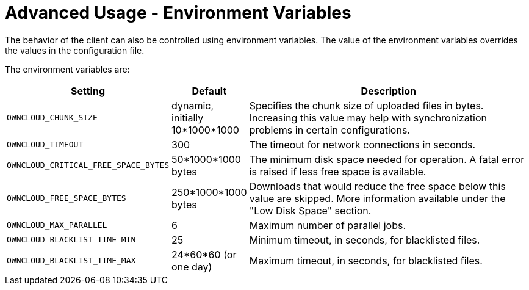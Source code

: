 = Advanced Usage - Environment Variables

The behavior of the client can also be controlled using environment variables.
The value of the environment variables overrides the values in the configuration file.

The environment variables are:

[cols="2,1,4", options="header"]
|===
| Setting
| Default
| Description

| `OWNCLOUD_CHUNK_SIZE`
|  dynamic, initially 10*1000*1000
| Specifies the chunk size of uploaded files in bytes.
Increasing this value may help with synchronization problems in certain configurations.

| `OWNCLOUD_TIMEOUT`
| 300 
| The timeout for network connections in seconds.

| `OWNCLOUD_CRITICAL_FREE_SPACE_BYTES` 
| 50*1000*1000 bytes 
| The minimum disk space needed for operation.
A fatal error is raised if less free space is available.

| `OWNCLOUD_FREE_SPACE_BYTES` 
| 250*1000*1000 bytes 
| Downloads that would reduce the free space below this value are skipped.
More information available under the "Low Disk Space" section.

| `OWNCLOUD_MAX_PARALLEL` 
| 6 
| Maximum number of parallel jobs.

| `OWNCLOUD_BLACKLIST_TIME_MIN` 
| 25 
| Minimum timeout, in seconds, for blacklisted files.

| `OWNCLOUD_BLACKLIST_TIME_MAX` 
| 24*60*60 (or one day)
| Maximum timeout, in seconds, for blacklisted files.
|===
